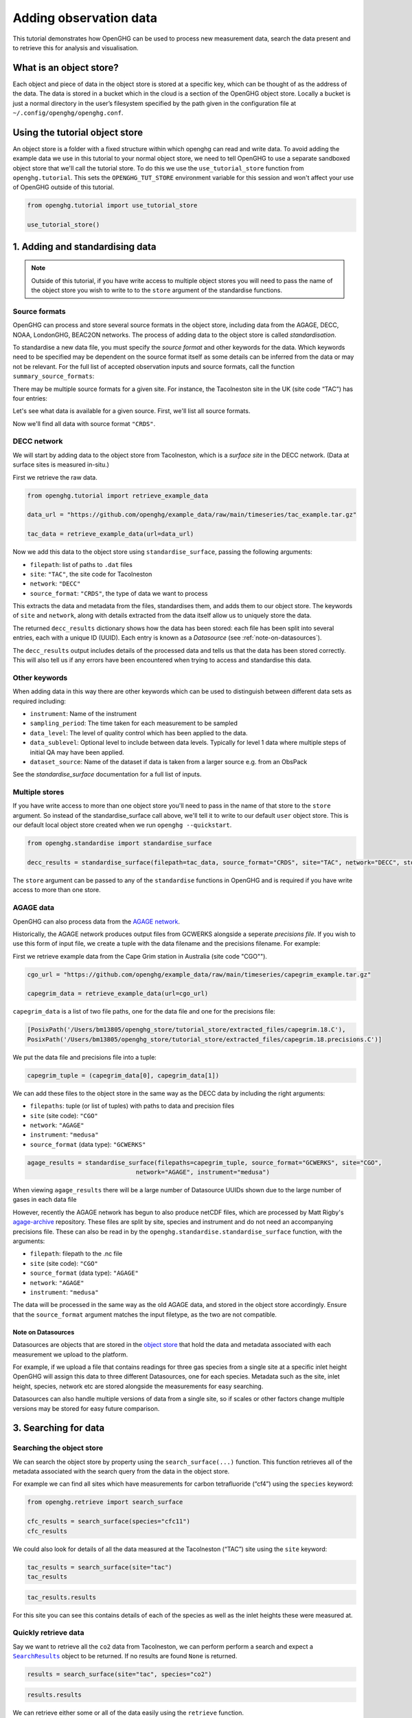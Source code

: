 .. _adding-obs-data:
Adding observation data
=======================

This tutorial demonstrates how OpenGHG can be used to process new
measurement data, search the data present and to retrieve this for
analysis and visualisation.

.. _what-is-object-store:

What is an object store?
---------------------

Each object and piece of data in the object store is stored at a specific key, which can be thought of as the address of the data. The data is stored in a bucket which in the cloud is a section of the OpenGHG object store. Locally a bucket is just a normal directory in the user’s filesystem specified by the path given in the configuration file at ``~/.config/openghg/openghg.conf``.


.. _using-the-tutorial-object-store:

Using the tutorial object store
-------------------------------

An object store is a folder with a fixed structure within which openghg
can read and write data. To avoid adding the example data we use in this
tutorial to your normal object store, we need to tell OpenGHG to use a
separate sandboxed object store that we'll call the tutorial store. To do
this we use the ``use_tutorial_store`` function from ``openghg.tutorial``.
This sets the ``OPENGHG_TUT_STORE`` environment variable for this session and
won't affect your use of OpenGHG outside of this tutorial.

.. code:: ipython3

    from openghg.tutorial import use_tutorial_store

    use_tutorial_store()

1. Adding and standardising data
--------------------------------

.. note::
    Outside of this tutorial, if you have write access to multiple object stores you
    will need to pass the name of the object store you wish to write to to
    the ``store`` argument of the standardise functions.

Source formats
~~~~~~~~~~~~~~

OpenGHG can process and store several source formats in the object store,
including data from the AGAGE, DECC, NOAA, LondonGHG, BEAC2ON networks.
The process of adding data to the object store is called *standardisation*.

To standardise a new data file, you must specify the *source format* and
other keywords for the data. Which keywords need to be specified may be dependent
on the source format itself as some details can be inferred from the data or may
not be relevant.
For the full list of accepted observation inputs and source formats, call
the function ``summary_source_formats``:

.. ipython:: python

    from openghg.standardise import summary_source_formats

    summary = summary_source_formats()

    ## UNCOMMENT THIS CODE TO SHOW ALL ENTRIES
    # import pandas as pd; pd.set_option('display.max_rows', None)

    summary

There may be multiple source formats for a given site.
For instance, the Tacolneston site in the UK (site code “TAC”) has four entries:

.. ipython:: python

    summary[summary["Site code"] == "TAC"]


Let's see what data is available for a given source.
First, we'll list all source formats.

.. ipython:: python

    summary["Source format"].unique()

Now we'll find all data with source format ``"CRDS"``.

.. ipython:: python

    summary[summary["Source format"] == "CRDS"]

DECC network
~~~~~~~~~~~~

We will start by adding data to the object store from Tacolneston, which is a *surface site*
in the DECC network. (Data at surface sites is measured in-situ.)

First we retrieve the raw data.

.. code:: ipython3

    from openghg.tutorial import retrieve_example_data

    data_url = "https://github.com/openghg/example_data/raw/main/timeseries/tac_example.tar.gz"

    tac_data = retrieve_example_data(url=data_url)


Now we add this data to the object store using ``standardise_surface``, passing the
following arguments:

* ``filepath``: list of paths to ``.dat`` files
* ``site``:  ``"TAC"``, the site code for Tacolneston
* ``network``: ``"DECC"``
* ``source_format``: ``"CRDS"``, the type of data we want to process

.. jupyter-execute::

    from openghg.standardise import standardise_surface

    decc_results = standardise_surface(filepath=tac_data, source_format="CRDS", site="TAC", network="DECC")

    decc_results

This extracts the data and metadata from the files,
standardises them, and adds them to our object store. The keywords of ``site`` and ``network``,
along with details extracted from the data itself allow us to uniquely store the data.

The returned ``decc_results`` dictionary shows how the data
has been stored: each file has been split into several entries, each with a unique ID (UUID).
Each entry is known as a *Datasource* (see :ref:`note-on-datasources`).

The ``decc_results`` output includes details of the processed data and tells
us that the data has been stored correctly. This will also tell us if
any errors have been encountered when trying to access and standardise
this data.

Other keywords
~~~~~~~~~~~~~~

When adding data in this way there are other keywords which can be used to 
distinguish between different data sets as required including:

* ``instrument``: Name of the instrument
* ``sampling_period``: The time taken for each measurement to be sampled
* ``data_level``: The level of quality control which has been applied to the data.
* ``data_sublevel``:  Optional level to include between data levels. Typically for level 1 data where multiple steps of initial QA may have been applied.
* ``dataset_source``: Name of the dataset if data is taken from a larger source e.g. from an ObsPack

See the `standardise_surface` documentation for a full list of inputs.

Multiple stores
~~~~~~~~~~~~~~~

If you have write access to more than one object store you'll need to pass in the name of that store
to the ``store`` argument.
So instead of the standardise_surface call above, we'll tell it to write to our default ``user`` object store. This is our default local object store
created when we run ``openghg --quickstart``.

.. code:: ipython3

    from openghg.standardise import standardise_surface

    decc_results = standardise_surface(filepath=tac_data, source_format="CRDS", site="TAC", network="DECC", store="user")

The ``store`` argument can be passed to any of the ``standardise`` functions in OpenGHG and is required if you have write access
to more than one store.

AGAGE data
~~~~~~~~~~

OpenGHG can also process data from the `AGAGE network <https://agage.mit.edu/>`_.

Historically, the AGAGE network produces output files from GCWERKS alongside a seperate *precisions file*. If you wish
to use this form of input file, we create a tuple with the data filename and the precisions filename. For example:

First we retrieve example data from the  Cape Grim station in Australia (site code "CGO"").

.. code:: ipython3

    cgo_url = "https://github.com/openghg/example_data/raw/main/timeseries/capegrim_example.tar.gz"

    capegrim_data = retrieve_example_data(url=cgo_url)

``capegrim_data`` is a list of two file paths, one for the data file and one for the precisions file:

.. code::

    [PosixPath('/Users/bm13805/openghg_store/tutorial_store/extracted_files/capegrim.18.C'),
    PosixPath('/Users/bm13805/openghg_store/tutorial_store/extracted_files/capegrim.18.precisions.C')]

We put the data file and precisions file into a tuple:

.. code:: ipython3

    capegrim_tuple = (capegrim_data[0], capegrim_data[1])

We can add these files to the object store in the same way as the DECC
data by including the right arguments:

* ``filepaths``: tuple (or list of tuples) with paths to data and precision files
* ``site`` (site code): ``"CGO"``
* ``network``: ``"AGAGE"``
* ``instrument``: ``"medusa"``
* ``source_format`` (data type): ``"GCWERKS"``

.. code:: ipython3

    agage_results = standardise_surface(filepaths=capegrim_tuple, source_format="GCWERKS", site="CGO",
                                  network="AGAGE", instrument="medusa")

When viewing ``agage_results`` there will be a large number of
Datasource UUIDs shown due to the large number of gases in each data
file

.. ipython::
   :verbatim:

   In [15]: agage_results
   Out[15]:
   {'processed': {'capegrim.18.C': {'ch4_70m': {'uuid': '200d8a1b-bc41-4f9f-86c4-448c2427d780',
   'new': True},
   'cfc12_70m': {'uuid': 'e507358e-ade3-4c83-914e-e486628640ce', 'new': True},
   'n2o_70m': {'uuid': 'ad381148-76af-4d8c-aaec-f7cc2a0088b7', 'new': True},
   'cfc11_70m': {'uuid': '2563a11b-2a54-4287-8705-670f34330e33', 'new': True},
   'cfc113_70m': {'uuid': '6a6e28d9-4242-4c6f-a71a-0d56915a485b', 'new': True},
   'chcl3_70m': {'uuid': '36af68d9-f421-4feb-9bfd-c719ec603f05', 'new': True},
   'ch3ccl3_70m': {'uuid': 'f096f4c3-e86f-4d99-8a92-e35dd193cfbc',
   'new': True},
   'ccl4_70m': {'uuid': '396be43c-f29a-408e-9a88-c16ffd79da3b', 'new': True},
   'h2_70m': {'uuid': '62045a91-bac9-4b7d-84b8-696ec8484002', 'new': True},
   'co_70m': {'uuid': 'a1bd7ab9-4ae0-46aa-8570-ec961f929431', 'new': True},
   'ne_70m': {'uuid': '950e94fe-6cf9-48e3-b920-275935761885', 'new': True}}}}


However, recently the AGAGE network has begun to also produce netCDF files, which are processed by Matt
Rigby's `agage-archive <https://github.com/mrghg/agage-archive>`_ repository. These files are split by site, 
species and instrument and do not need an accompanying precisions file. These can also be read in by the
``openghg.standardise.standardise_surface`` function, with the arguments:

* ``filepath``: filepath to the .nc file
* ``site`` (site code): ``"CGO"``
* ``source_format`` (data type): ``"AGAGE"``
* ``network``: ``"AGAGE"``
* ``instrument``: ``"medusa"``

The data will be processed in the same way as the old AGAGE data, and stored in the object store accordingly. 
Ensure that the ``source_format`` argument matches the input filetype, as the two are not compatible. 

.. _note-on-datasources:

Note on Datasources
^^^^^^^^^^^^^^^^^^^

Datasources are objects that are stored in the `object store <https://docs.openghg.org/api/devapi_objectstore.html>`_ that hold the data and metadata associated with
each measurement we upload to the platform.

For example, if we upload a file that contains readings for three gas
species from a single site at a specific inlet height OpenGHG will
assign this data to three different Datasources, one for each species.
Metadata such as the site, inlet height, species, network etc are stored
alongside the measurements for easy searching.

Datasources can also handle multiple versions of data from a single
site, so if scales or other factors change multiple versions may be
stored for easy future comparison.

3. Searching for data
---------------------

Searching the object store
~~~~~~~~~~~~~~~~~~~~~~~~~~

We can search the object store by property using the
``search_surface(...)`` function. This function retrieves all of the metadata associated with the search query from the data in the object store.

For example we can find all sites which have measurements for carbon
tetrafluoride (“cf4”) using the ``species`` keyword:

.. code:: ipython3

    from openghg.retrieve import search_surface

    cfc_results = search_surface(species="cfc11")
    cfc_results

We could also look for details of all the data measured at the Tacolneston
(“TAC”) site using the ``site`` keyword:

.. code:: ipython3

    tac_results = search_surface(site="tac")
    tac_results

.. code:: ipython3

    tac_results.results

For this site you can see this contains details of each of the species
as well as the inlet heights these were measured at.

Quickly retrieve data
~~~~~~~~~~~~~~~~~~~~~

Say we want to retrieve all the ``co2`` data from Tacolneston, we can
perform perform a search and expect a |SearchResults|_
object to be returned. If no results are found ``None`` is returned.

.. |SearchResults| replace:: ``SearchResults``
.. _SearchResults: https://docs.openghg.org/api/api_dataobjects.html#openghg.dataobjects.SearchResult

.. code:: ipython3

    results = search_surface(site="tac", species="co2")

.. code:: ipython3

    results.results

We can retrieve either some or all of the data easily using the
``retrieve`` function.

.. code:: ipython3

    inlet_54m_data = results.retrieve(inlet="54m")
    inlet_54m_data

Or we can retrieve all of the data and get a list of ``ObsData``
objects.

.. code:: ipython3

    all_co2_data = results.retrieve_all()

.. code:: ipython3

    all_co2_data

4. Retrieving data
------------------

To retrieve the standardised data from the object store there are
several functions we can use which depend on the type of data we want to
access.

To access the surface data we have added so far we can use the
``get_obs_surface`` function and pass keywords for the site code,
species and inlet height to retrieve our data. Using `get_*` functions will only allow one set of data to be returned and will give details if this is not the case.

In this case we want to extract the carbon dioxide (“co2”) data from the
Tacolneston data (“TAC”) site measured at the “185m” inlet:

.. code:: ipython3

    from openghg.retrieve import get_obs_surface

    co2_data = get_obs_surface(site="tac", species="co2", inlet="185m")

If we view our returned ``obs_data`` variable this will contain:

-  ``data`` - The standardised data (accessed using
   e.g. ``obs_data.data``). This is returned as an `xarray
   Dataset <https://xarray.pydata.org/en/stable/generated/xarray.Dataset.html>`__.
-  ``metadata`` - The associated metadata (accessed using
   e.g. ``obs_data.metadata``).

.. code:: ipython3

    co2_data

We can now make a simple plot using the ``plot_timeseries`` method of
the ``ObsData`` object.

   **NOTE:** the plot created below may not show up on the online
   documentation version of this notebook.

.. code:: ipython3

    co2_data.plot_timeseries()

You can also pass any of ``title``, ``xlabel``, ``ylabel`` and ``units``
to the ``plot_timeseries`` function to modify the labels.

5. Cleanup
----------

If you're finished with the data in this tutorial you can cleanup the
tutorial object store using the ``clear_tutorial_store`` function.

.. code:: ipython3

    from openghg.tutorial import clear_tutorial_store

.. code:: ipython3

    clear_tutorial_store()
